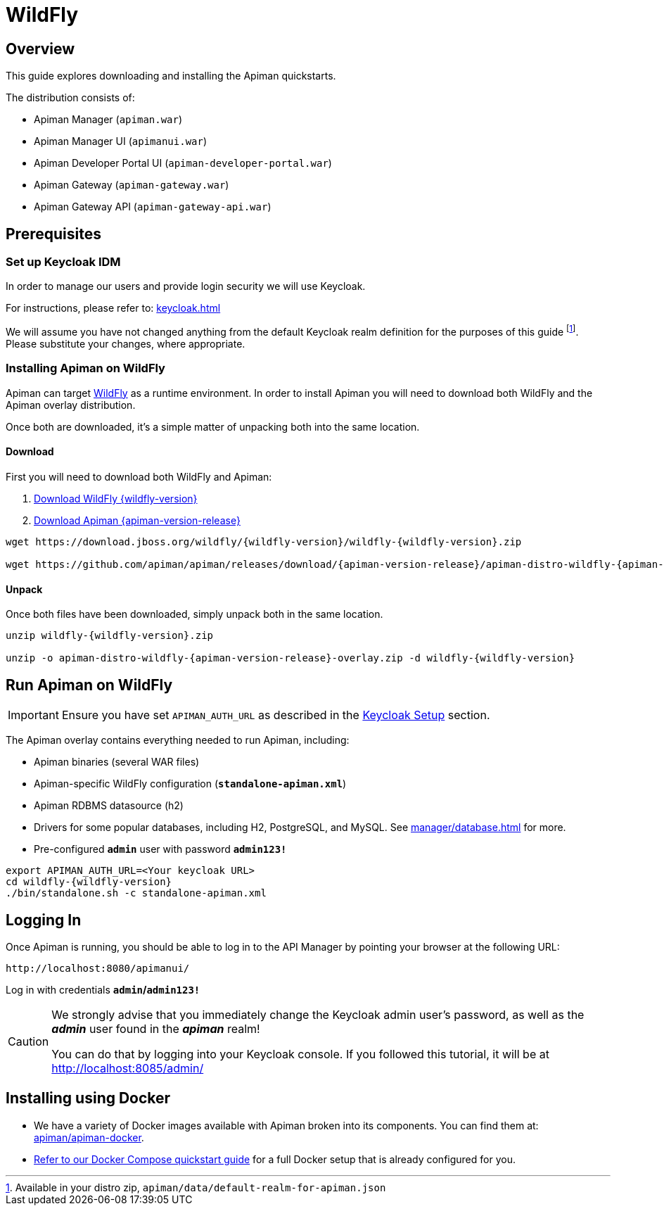 = WildFly

== Overview

This guide explores downloading and installing the Apiman quickstarts.

The distribution consists of:

* Apiman Manager (`apiman.war`)
* Apiman Manager UI (`apimanui.war`)
* Apiman Developer Portal UI (`apiman-developer-portal.war`)
* Apiman Gateway (`apiman-gateway.war`)
* Apiman Gateway API (`apiman-gateway-api.war`)

== Prerequisites

[[keycloak_setup]]
=== Set up Keycloak IDM

In order to manage our users and provide login security we will use Keycloak.

For instructions, please refer to: xref:keycloak.adoc[]

We will assume you have not changed anything from the default Keycloak realm definition for the purposes of this guide footnote:[Available in your distro zip, `apiman/data/default-realm-for-apiman.json`].
Please substitute your changes, where appropriate.

=== Installing Apiman on WildFly

Apiman can target https://www.wildfly.org[WildFly^] as a runtime environment.
In order to install Apiman you will need to download both WildFly and the Apiman overlay distribution.

Once both are downloaded, it's a simple matter of unpacking both into the same location.

[#_download]
==== Download

First you will need to download both WildFly and Apiman:

. http://download.jboss.org/wildfly/{wildfly-version}/wildfly-{wildfly-version}.zip[Download WildFly {wildfly-version}]

. http://downloads.jboss.org/apiman/{apiman-version-release}/apiman-distro-wildfly-{apiman-version-release}-overlay.zip[Download Apiman {apiman-version-release}]

[source,bash,subs=attributes+]
----
wget https://download.jboss.org/wildfly/{wildfly-version}/wildfly-{wildfly-version}.zip

wget https://github.com/apiman/apiman/releases/download/{apiman-version-release}/apiman-distro-wildfly-{apiman-version-release}-overlay.zip
----

==== Unpack

Once both files have been downloaded, simply unpack both in the same location.

[source,bash,subs=attributes+]
----
unzip wildfly-{wildfly-version}.zip

unzip -o apiman-distro-wildfly-{apiman-version-release}-overlay.zip -d wildfly-{wildfly-version}
----

== Run Apiman on WildFly

IMPORTANT: Ensure you have set `APIMAN_AUTH_URL` as described in the <<keycloak_setup, Keycloak Setup>> section.

The Apiman overlay contains everything needed to run Apiman, including:

* Apiman binaries (several WAR files)
* Apiman-specific WildFly configuration (*`standalone-apiman.xml`*)
* Apiman RDBMS datasource (h2)
* Drivers for some popular databases, including H2, PostgreSQL, and MySQL. See xref:manager/database.adoc[] for more.
* Pre-configured *`admin`* user with password *`admin123!`*

[source,bash,subs=attributes+]
----
export APIMAN_AUTH_URL=<Your keycloak URL>
cd wildfly-{wildfly-version}
./bin/standalone.sh -c standalone-apiman.xml
----

== Logging In

Once Apiman is running, you should be able to log in to the API Manager by pointing your browser at the following URL:

[source,bash]
----
http://localhost:8080/apimanui/
----

Log in with credentials *`admin`/`admin123!`*

[CAUTION]
====
We strongly advise that you immediately change the Keycloak admin user's password, as well as the *_admin_* user found in the *_apiman_* realm!

You can do that by logging into your Keycloak console.
If you followed this tutorial, it will be at http://localhost:8085/admin/
====


[#_installing_using_docker]
== Installing using Docker

* We have a variety of Docker images available with Apiman broken into its components.
You can find them at: https://github.com/apiman/apiman/tree/{apiman-version-release}/containers[apiman/apiman-docker^].

* xref:/quickstart.adoc[Refer to our Docker Compose quickstart guide] for a full Docker setup that is already configured for you.
